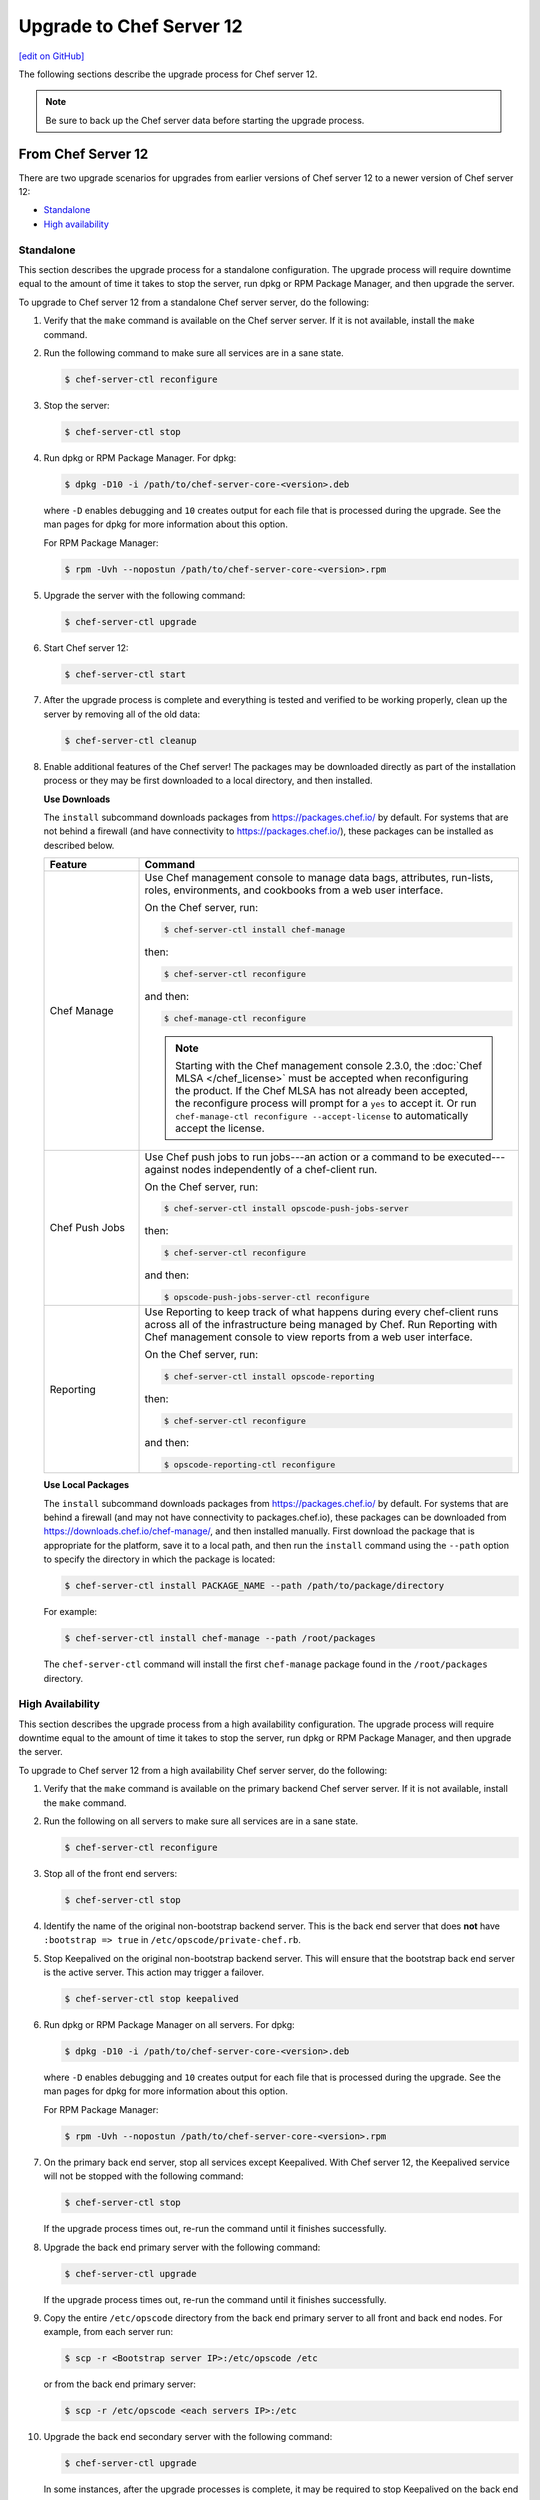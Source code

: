 =====================================================
Upgrade to Chef Server 12
=====================================================
`[edit on GitHub] <https://github.com/chef/chef-web-docs/blob/master/chef_master/source/upgrade_server.rst>`__

The following sections describe the upgrade process for Chef server 12.

.. note:: Be sure to back up the Chef server data before starting the upgrade process.

From Chef Server 12
=====================================================
There are two upgrade scenarios for upgrades from earlier versions of Chef server 12 to a newer version of Chef server 12:

* `Standalone </upgrade_server.html#standalone>`__
* `High availability </upgrade_server.html#high-availability>`__

Standalone
-----------------------------------------------------
This section describes the upgrade process for a standalone configuration. The upgrade process will require downtime equal to the amount of time it takes to stop the server, run dpkg or RPM Package Manager, and then upgrade the server.

To upgrade to Chef server 12 from a standalone Chef server server, do the following:

#. Verify that the ``make`` command is available on the Chef server server. If it is not available, install the ``make`` command.

#. Run the following command to make sure all services are in a sane state.

   .. code-block:: bash

      $ chef-server-ctl reconfigure

#. Stop the server:

   .. code-block:: bash

      $ chef-server-ctl stop

#. Run dpkg or RPM Package Manager. For dpkg:

   .. code-block:: bash

      $ dpkg -D10 -i /path/to/chef-server-core-<version>.deb

   where ``-D`` enables debugging and ``10`` creates output for each file that is processed during the upgrade. See the man pages for dpkg for more information about this option.

   For RPM Package Manager:

   .. code-block:: bash

      $ rpm -Uvh --nopostun /path/to/chef-server-core-<version>.rpm

#. Upgrade the server with the following command:

   .. code-block:: bash

      $ chef-server-ctl upgrade

#. Start Chef server 12:

   .. code-block:: bash

      $ chef-server-ctl start

#. After the upgrade process is complete and everything is tested and verified to be working properly, clean up the server by removing all of the old data:

   .. code-block:: bash

      $ chef-server-ctl cleanup

#. .. tag ctl_chef_server_install_features

   Enable additional features of the Chef server! The packages may be downloaded directly as part of the installation process or they may be first downloaded to a local directory, and then installed.

   .. end_tag

   **Use Downloads**

   .. tag ctl_chef_server_install_features_download

   The ``install`` subcommand downloads packages from https://packages.chef.io/ by default. For systems that are not behind a firewall (and have connectivity to https://packages.chef.io/), these packages can be installed as described below.

   .. list-table::
      :widths: 100 400
      :header-rows: 1

      * - Feature
        - Command
      * - Chef Manage
        - Use Chef management console to manage data bags, attributes, run-lists, roles, environments, and cookbooks from a web user interface.

          On the Chef server, run:

          .. code-block:: bash

             $ chef-server-ctl install chef-manage

          then:

          .. code-block:: bash

             $ chef-server-ctl reconfigure

          and then:

          .. code-block:: bash

             $ chef-manage-ctl reconfigure

          .. note:: .. tag chef_license_reconfigure_manage

                    Starting with the Chef management console 2.3.0, the :doc:`Chef MLSA </chef_license>` must be accepted when reconfiguring the product. If the Chef MLSA has not already been accepted, the reconfigure process will prompt for a ``yes`` to accept it. Or run ``chef-manage-ctl reconfigure --accept-license`` to automatically accept the license.

                    .. end_tag

      * - Chef Push Jobs
        - Use Chef push jobs to run jobs---an action or a command to be executed---against nodes independently of a chef-client run.

          On the Chef server, run:

          .. code-block:: bash

             $ chef-server-ctl install opscode-push-jobs-server

          then:

          .. code-block:: bash

             $ chef-server-ctl reconfigure

          and then:

          .. code-block:: bash

             $ opscode-push-jobs-server-ctl reconfigure

      * - Reporting
        - Use Reporting to keep track of what happens during every chef-client runs across all of the infrastructure being managed by Chef. Run Reporting with Chef management console to view reports from a web user interface.

          On the Chef server, run:

          .. code-block:: bash

             $ chef-server-ctl install opscode-reporting

          then:

          .. code-block:: bash

             $ chef-server-ctl reconfigure

          and then:

          .. code-block:: bash

             $ opscode-reporting-ctl reconfigure

   .. end_tag

   **Use Local Packages**

   .. tag ctl_chef_server_install_features_manual

   The ``install`` subcommand downloads packages from https://packages.chef.io/ by default. For systems that are behind a firewall (and may not have connectivity to packages.chef.io), these packages can be downloaded from https://downloads.chef.io/chef-manage/, and then installed manually. First download the package that is appropriate for the platform, save it to a local path, and then run the ``install`` command using the ``--path`` option to specify the directory in which the package is located:

   .. code-block:: bash

      $ chef-server-ctl install PACKAGE_NAME --path /path/to/package/directory

   For example:

   .. code-block:: bash

      $ chef-server-ctl install chef-manage --path /root/packages

   The ``chef-server-ctl`` command will install the first ``chef-manage`` package found in the ``/root/packages`` directory.

   .. end_tag

High Availability
-----------------------------------------------------
This section describes the upgrade process from a high availability configuration. The upgrade process will require downtime equal to the amount of time it takes to stop the server, run dpkg or RPM Package Manager, and then upgrade the server.

To upgrade to Chef server 12 from a high availability Chef server server, do the following:

#. Verify that the ``make`` command is available on the primary backend Chef server server. If it is not available, install the ``make`` command.

#. Run the following on all servers to make sure all services are in a sane state.

   .. code-block:: bash

      $ chef-server-ctl reconfigure

#. Stop all of the front end servers:

   .. code-block:: bash

      $ chef-server-ctl stop

#. Identify the name of the original non-bootstrap backend server. This is the back end server that does **not** have ``:bootstrap => true`` in ``/etc/opscode/private-chef.rb``.

#. Stop Keepalived on the original non-bootstrap backend server. This will ensure that the bootstrap back end server is the active server. This action may trigger a failover.

   .. code-block:: bash

      $ chef-server-ctl stop keepalived

#. Run dpkg or RPM Package Manager on all servers. For dpkg:

   .. code-block:: bash

      $ dpkg -D10 -i /path/to/chef-server-core-<version>.deb

   where ``-D`` enables debugging and ``10`` creates output for each file that is processed during the upgrade. See the man pages for dpkg for more information about this option.

   For RPM Package Manager:

   .. code-block:: bash

      $ rpm -Uvh --nopostun /path/to/chef-server-core-<version>.rpm

#. On the primary back end server, stop all services except Keepalived. With Chef server 12, the Keepalived service will not be stopped with the following command:

   .. code-block:: bash

      $ chef-server-ctl stop

   If the upgrade process times out, re-run the command until it finishes successfully.

#. Upgrade the back end primary server with the following command:

   .. code-block:: bash

      $ chef-server-ctl upgrade

   If the upgrade process times out, re-run the command until it finishes successfully.

#. Copy the entire ``/etc/opscode`` directory from the back end primary server to all front and back end nodes. For example, from each server run:

   .. code-block:: bash

      $ scp -r <Bootstrap server IP>:/etc/opscode /etc

   or from the back end primary server:

   .. code-block:: bash

      $ scp -r /etc/opscode <each servers IP>:/etc

#. Upgrade the back end secondary server with the following command:

   .. code-block:: bash

      $ chef-server-ctl upgrade

   In some instances, after the upgrade processes is complete, it may be required to stop Keepalived on the back end secondary server, then restart Keepalived on the back end primary server, and then restart Keepalived on the back end secondary server.

#. Upgrade all front end servers with the following commands:

   .. code-block:: bash

      $ chef-server-ctl upgrade

#. Run the following command on all front end servers and the primary back end server:

   .. code-block:: bash

      $ chef-server-ctl start

   .. note:: Do not run this command on the secondary back-end server!

#. After the upgrade process is complete, the state of the system after the upgrade has been tested and verified, and everything looks satisfactory, remove old data, services, and configuration by running the following command on each server:

   .. code-block:: bash

      $ chef-server-ctl cleanup

   .. note:: The message ``[ERROR] opscode-chef-mover is not running`` is expected, does not indicate an actual error, and is safe to ignore.

#. .. tag ctl_chef_server_install_features

   Enable additional features of the Chef server! The packages may be downloaded directly as part of the installation process or they may be first downloaded to a local directory, and then installed.

   .. end_tag

   **Use Downloads**

   .. tag ctl_chef_server_install_features_download

   The ``install`` subcommand downloads packages from https://packages.chef.io/ by default. For systems that are not behind a firewall (and have connectivity to https://packages.chef.io/), these packages can be installed as described below.

   .. list-table::
      :widths: 100 400
      :header-rows: 1

      * - Feature
        - Command
      * - Chef Manage
        - Use Chef management console to manage data bags, attributes, run-lists, roles, environments, and cookbooks from a web user interface.

          On the Chef server, run:

          .. code-block:: bash

             $ chef-server-ctl install chef-manage

          then:

          .. code-block:: bash

             $ chef-server-ctl reconfigure

          and then:

          .. code-block:: bash

             $ chef-manage-ctl reconfigure

          .. note:: .. tag chef_license_reconfigure_manage

                    Starting with the Chef management console 2.3.0, the :doc:`Chef MLSA </chef_license>` must be accepted when reconfiguring the product. If the Chef MLSA has not already been accepted, the reconfigure process will prompt for a ``yes`` to accept it. Or run ``chef-manage-ctl reconfigure --accept-license`` to automatically accept the license.

                    .. end_tag

      * - Chef Push Jobs
        - Use Chef push jobs to run jobs---an action or a command to be executed---against nodes independently of a chef-client run.

          On the Chef server, run:

          .. code-block:: bash

             $ chef-server-ctl install opscode-push-jobs-server

          then:

          .. code-block:: bash

             $ chef-server-ctl reconfigure

          and then:

          .. code-block:: bash

             $ opscode-push-jobs-server-ctl reconfigure

      * - Reporting
        - Use Reporting to keep track of what happens during every chef-client runs across all of the infrastructure being managed by Chef. Run Reporting with Chef management console to view reports from a web user interface.

          On the Chef server, run:

          .. code-block:: bash

             $ chef-server-ctl install opscode-reporting

          then:

          .. code-block:: bash

             $ chef-server-ctl reconfigure

          and then:

          .. code-block:: bash

             $ opscode-reporting-ctl reconfigure

   .. end_tag

   **Use Local Packages**

   .. tag ctl_chef_server_install_features_manual

   The ``install`` subcommand downloads packages from https://packages.chef.io/ by default. For systems that are behind a firewall (and may not have connectivity to packages.chef.io), these packages can be downloaded from https://downloads.chef.io/chef-manage/, and then installed manually. First download the package that is appropriate for the platform, save it to a local path, and then run the ``install`` command using the ``--path`` option to specify the directory in which the package is located:

   .. code-block:: bash

      $ chef-server-ctl install PACKAGE_NAME --path /path/to/package/directory

   For example:

   .. code-block:: bash

      $ chef-server-ctl install chef-manage --path /root/packages

   The ``chef-server-ctl`` command will install the first ``chef-manage`` package found in the ``/root/packages`` directory.

   .. end_tag

From Enterprise Chef
=====================================================
There are two upgrade scenarios for upgrades from Enterprise Chef 11 to Chef server 12:

* `Standalone </upgrade_server.html#id1>`__
* `High availability </upgrade_server.html#id2>`__

Before upgrading, please :doc:`view the notes </upgrade_server_notes>` for more background on the upgrade process from Enterprise Chef 11 to Chef server 12.

Standalone
-----------------------------------------------------
This section describes the upgrade process from a standalone Enterprise Chef 11 to Chef server 12. The upgrade process will require downtime equal to the amount of time it takes to stop the server, run dpkg or RPM Package Manager, and then upgrade the server. The final step will remove older components (like CouchDB) and will destroy the data after the upgrade process is complete.

To upgrade to Chef server 12 from a standalone Enterprise Chef server, do the following:

#. Verify that the ``make`` command is available on the Enterprise Chef server. If it is not available, install the ``make`` command.

#. Run the following command to make sure all services are in a sane state.

   .. code-block:: bash

      $ private-chef-ctl reconfigure

#. Stop the server:

   .. code-block:: bash

      $ private-chef-ctl stop

#. Run dpkg or RPM Package Manager. For dpkg:

   .. code-block:: bash

      $ dpkg -D10 -i /path/to/chef-server-core-<version>.deb

   where ``-D`` enables debugging and ``10`` creates output for each file that is processed during the upgrade. See the man pages for dpkg for more information about this option.

   For RPM Package Manager:

   .. code-block:: bash

      $ rpm -Uvh --nopostun /path/to/chef-server-core-<version>.rpm

#. Upgrade the server with the following command:

   .. code-block:: bash

      $ chef-server-ctl upgrade

#. Start Chef server 12:

   .. code-block:: bash

      $ chef-server-ctl start

#. After the upgrade process is complete and everything is tested and verified to be working properly, clean up the server by removing all of the old data:

   .. code-block:: bash

      $ chef-server-ctl cleanup

#. .. tag ctl_chef_server_install_features

   Enable additional features of the Chef server! The packages may be downloaded directly as part of the installation process or they may be first downloaded to a local directory, and then installed.

   .. end_tag

   **Use Downloads**

   .. tag ctl_chef_server_install_features_download

   The ``install`` subcommand downloads packages from https://packages.chef.io/ by default. For systems that are not behind a firewall (and have connectivity to https://packages.chef.io/), these packages can be installed as described below.

   .. list-table::
      :widths: 100 400
      :header-rows: 1

      * - Feature
        - Command
      * - Chef Manage
        - Use Chef management console to manage data bags, attributes, run-lists, roles, environments, and cookbooks from a web user interface.

          On the Chef server, run:

          .. code-block:: bash

             $ chef-server-ctl install chef-manage

          then:

          .. code-block:: bash

             $ chef-server-ctl reconfigure

          and then:

          .. code-block:: bash

             $ chef-manage-ctl reconfigure

          .. note:: .. tag chef_license_reconfigure_manage

                    Starting with the Chef management console 2.3.0, the :doc:`Chef MLSA </chef_license>` must be accepted when reconfiguring the product. If the Chef MLSA has not already been accepted, the reconfigure process will prompt for a ``yes`` to accept it. Or run ``chef-manage-ctl reconfigure --accept-license`` to automatically accept the license.

                    .. end_tag

      * - Chef Push Jobs
        - Use Chef push jobs to run jobs---an action or a command to be executed---against nodes independently of a chef-client run.

          On the Chef server, run:

          .. code-block:: bash

             $ chef-server-ctl install opscode-push-jobs-server

          then:

          .. code-block:: bash

             $ chef-server-ctl reconfigure

          and then:

          .. code-block:: bash

             $ opscode-push-jobs-server-ctl reconfigure

      * - Reporting
        - Use Reporting to keep track of what happens during every chef-client runs across all of the infrastructure being managed by Chef. Run Reporting with Chef management console to view reports from a web user interface.

          On the Chef server, run:

          .. code-block:: bash

             $ chef-server-ctl install opscode-reporting

          then:

          .. code-block:: bash

             $ chef-server-ctl reconfigure

          and then:

          .. code-block:: bash

             $ opscode-reporting-ctl reconfigure

   .. end_tag

   **Use Local Packages**

   .. tag ctl_chef_server_install_features_manual

   The ``install`` subcommand downloads packages from https://packages.chef.io/ by default. For systems that are behind a firewall (and may not have connectivity to packages.chef.io), these packages can be downloaded from https://downloads.chef.io/chef-manage/, and then installed manually. First download the package that is appropriate for the platform, save it to a local path, and then run the ``install`` command using the ``--path`` option to specify the directory in which the package is located:

   .. code-block:: bash

      $ chef-server-ctl install PACKAGE_NAME --path /path/to/package/directory

   For example:

   .. code-block:: bash

      $ chef-server-ctl install chef-manage --path /root/packages

   The ``chef-server-ctl`` command will install the first ``chef-manage`` package found in the ``/root/packages`` directory.

   .. end_tag

High Availability
-----------------------------------------------------
This section describes the upgrade process from a high availability Enterprise Chef 11 to Chef server 12. The upgrade process will require downtime equal to the amount of time it takes to stop the server, run dpkg or RPM Package Manager, and then upgrade the server. The final step will remove older components (like CouchDB) and will destroy the data after the upgrade process is complete.

To upgrade to Chef server 12 from a high availability Enterprise Chef server, do the following:

#. Verify that the ``make`` command is available on the primary backend Enterprise Chef server. If it is not available, install the ``make`` command.

#. Run the following on all servers to make sure all services are in a sane state.

   .. code-block:: bash

      $ private-chef-ctl reconfigure

#. Stop all of the front end servers:

   .. code-block:: bash

      $ private-chef-ctl stop

#. Identify the name of the original non-bootstrap backend server. This is the back end server that does **not** have ``:bootstrap => true`` in ``/etc/opscode/private-chef.rb``.

#. Stop Keepalived on the original non-bootstrap backend server. This will ensure that the bootstrap back end server is the active server. This action may trigger a failover.

   .. code-block:: bash

      $ private-chef-ctl stop keepalived

#. Run dpkg or RPM Package Manager on all servers. For dpkg:

   .. code-block:: bash

      $ dpkg -D10 -i /path/to/chef-server-core-<version>.deb

   where ``-D`` enables debugging and ``10`` creates output for each file that is processed during the upgrade. See the man pages for dpkg for more information about this option.

   For RPM Package Manager:

   .. code-block:: bash

      $ rpm -Uvh --nopostun /path/to/chef-server-core-<version>.rpm

#. On the primary back end server, stop all services except Keepalived. With Chef server 12, the Keepalived service will not be stopped with the following command:

   .. code-block:: bash

      $ chef-server-ctl stop

   If the upgrade process times out, re-run the command until it finishes successfully.

#. Upgrade the back end primary server with the following command:

   .. code-block:: bash

      $ chef-server-ctl upgrade

   If the upgrade process times out, re-run the command until it finishes successfully.

#. Copy the entire ``/etc/opscode`` directory from the back end primary server to all front and back end nodes. For example, from each server run:

   .. code-block:: bash

      $ scp -r <Bootstrap server IP>:/etc/opscode /etc

   or from the back end primary server:

   .. code-block:: bash

      $ scp -r /etc/opscode <each servers IP>:/etc

#. Upgrade the back end secondary server with the following command:

   .. code-block:: bash

      $ chef-server-ctl upgrade

   In some instances, after the upgrade processes is complete, it may be required to stop Keepalived on the back end secondary server, then restart Keepalived on the back end primary server, and then restart Keepalived on the back end secondary server.

#. Upgrade all front end servers with the following commands:

   .. code-block:: bash

      $ chef-server-ctl upgrade

#. Run the following command on all front end servers and the primary back end server:

   .. code-block:: bash

      $ chef-server-ctl start

   .. note:: Do not run this command on the secondary back-end server!

#. After the upgrade process is complete, the state of the system after the upgrade has been tested and verified, and everything looks satisfactory, remove old data, services, and configuration by running the following command on each server:

   .. code-block:: bash

      $ chef-server-ctl cleanup

   .. note:: The message ``[ERROR] opscode-chef-mover is not running`` is expected, does not indicate an actual error, and is safe to ignore.

#. .. tag ctl_chef_server_install_features

   Enable additional features of the Chef server! The packages may be downloaded directly as part of the installation process or they may be first downloaded to a local directory, and then installed.

   .. end_tag

   **Use Downloads**

   .. tag ctl_chef_server_install_features_download

   The ``install`` subcommand downloads packages from https://packages.chef.io/ by default. For systems that are not behind a firewall (and have connectivity to https://packages.chef.io/), these packages can be installed as described below.

   .. list-table::
      :widths: 100 400
      :header-rows: 1

      * - Feature
        - Command
      * - Chef Manage
        - Use Chef management console to manage data bags, attributes, run-lists, roles, environments, and cookbooks from a web user interface.

          On the Chef server, run:

          .. code-block:: bash

             $ chef-server-ctl install chef-manage

          then:

          .. code-block:: bash

             $ chef-server-ctl reconfigure

          and then:

          .. code-block:: bash

             $ chef-manage-ctl reconfigure

          .. note:: .. tag chef_license_reconfigure_manage

                    Starting with the Chef management console 2.3.0, the :doc:`Chef MLSA </chef_license>` must be accepted when reconfiguring the product. If the Chef MLSA has not already been accepted, the reconfigure process will prompt for a ``yes`` to accept it. Or run ``chef-manage-ctl reconfigure --accept-license`` to automatically accept the license.

                    .. end_tag

      * - Chef Push Jobs
        - Use Chef push jobs to run jobs---an action or a command to be executed---against nodes independently of a chef-client run.

          On the Chef server, run:

          .. code-block:: bash

             $ chef-server-ctl install opscode-push-jobs-server

          then:

          .. code-block:: bash

             $ chef-server-ctl reconfigure

          and then:

          .. code-block:: bash

             $ opscode-push-jobs-server-ctl reconfigure

      * - Reporting
        - Use Reporting to keep track of what happens during every chef-client runs across all of the infrastructure being managed by Chef. Run Reporting with Chef management console to view reports from a web user interface.

          On the Chef server, run:

          .. code-block:: bash

             $ chef-server-ctl install opscode-reporting

          then:

          .. code-block:: bash

             $ chef-server-ctl reconfigure

          and then:

          .. code-block:: bash

             $ opscode-reporting-ctl reconfigure

   .. end_tag

   **Use Local Packages**

   .. tag ctl_chef_server_install_features_manual

   The ``install`` subcommand downloads packages from https://packages.chef.io/ by default. For systems that are behind a firewall (and may not have connectivity to packages.chef.io), these packages can be downloaded from https://downloads.chef.io/chef-manage/, and then installed manually. First download the package that is appropriate for the platform, save it to a local path, and then run the ``install`` command using the ``--path`` option to specify the directory in which the package is located:

   .. code-block:: bash

      $ chef-server-ctl install PACKAGE_NAME --path /path/to/package/directory

   For example:

   .. code-block:: bash

      $ chef-server-ctl install chef-manage --path /root/packages

   The ``chef-server-ctl`` command will install the first ``chef-manage`` package found in the ``/root/packages`` directory.

   .. end_tag

From Open Source Chef
=====================================================
This section describes the upgrade process from a standalone configuration of Open Source Chef 11.1.0 (or higher) to a standalone configuration of Chef server 12. The upgrade process will require downtime equal to the amount of time it takes to stop the server, run dpkg or RPM Package Manager, and then upgrade the server.

Please :doc:`view the notes </upgrade_server_open_source_notes>` for more background on the upgrade process from Open Source Chef 11 to Chef server 12.

To upgrade to Chef server 12 from the Open Source Chef server, do the following:

#. Run the following to make sure all services are in a sane state.

   .. code-block:: bash

      $ chef-server-ctl reconfigure

#. Stop the Open Source Chef server:

   .. code-block:: bash

      $ chef-server-ctl stop

#. Run dpkg or RPM Package Manager on the server to install Chef server 12. For dpkg:

   .. code-block:: bash

      $ dpkg -D10 -i /path/to/chef-server-core-<version>.deb

   where ``-D`` enables debugging and ``10`` creates output for each file that is processed during the upgrade. See the man pages for dpkg for more information about this option.

   For RPM Package Manager:

   .. code-block:: bash

      $ rpm -Uvh /path/to/chef-server-core-<version>.rpm

   Chef server 12 is installed to ``/opt/opscode``. (The existing Open Source Chef remains at ``/opt/chef-server``.) From this point, the ``chef-server-ctl`` commands are running against the ``/opt/opscode`` location.

#. Upgrade the server with the following command:

   .. code-block:: bash

      $ chef-server-ctl upgrade

   The upgrade process will automatically detect the presence of Open Source Chef 11, and will step through the migration process, prompting for organization name details along the way.

   The migration process will first download the existing data from the Open Source Chef server, transform that data into the format required for Chef server 12, and then upload that data to the server.

#. Before data can be uploaded, an organization must be created. When prompted, enter the organization name, and then a full organization name.

   The name must begin with a lower-case letter or digit, may only contain lower-case letters, digits, hyphens, and underscores, and must be between 1 and 255 characters. For example: ``chef``.

   The full name must begin with a non-white space character and must be between 1 and 1023 characters. For example: ``"Chef Software, Inc."``.

   .. note:: The upgrade process will automatically assign the organization name to the ``default_orgname`` setting in the chef-server.rb file. This setting ensures the new organization name is available for Chef server API requests, such as those made by the chef-client and by knife.

   .. warning:: If you receive a ``missing read permission`` error when running the ``knife user list`` subcommand after the upgrade process is finished, you will need to update the value for the ``chef_server_url`` setting in the knife.rb file. The default value for that setting is:

      .. code-block:: ruby

         chef_server_url 'https://CHEF_SERVER_NAME:443/'

      and should be updated to add ``organizations/ORG_NAME``:

      .. code-block:: ruby

         chef_server_url 'https://CHEF_SERVER_NAME:443/organizations/ORG_NAME'

#. The Chef server is automatically restarted. A prompt is displayed that contains details about how to remove any temporary data that was created during the upgrade process.

#. .. tag ctl_chef_server_install_features

   Enable additional features of the Chef server! The packages may be downloaded directly as part of the installation process or they may be first downloaded to a local directory, and then installed.

   .. end_tag

   **Update the Chef server URL**

   The URL for the Chef server needs to be updated on all nodes and workstations. In the client.rb file on each node and in the knife.rb file on each workstation, update the following setting:

   .. code-block:: ruby

      chef_server_url "https://url.for.server"

   .. note:: Any node that is bootstrapped from a workstation with the updated URL will automatically be assigned the new URL for the Chef server. Only existing nodes prior to the upgrade require the URL update.

   .. note:: Any chef-client or knife user that tries to access the Chef server after the upgrade will be able to do so as long as the ``default_orgname`` is set and is part of the default organization on the upgraded Chef server.

   **Use Downloads**

   .. tag ctl_chef_server_install_features_download

   The ``install`` subcommand downloads packages from https://packages.chef.io/ by default. For systems that are not behind a firewall (and have connectivity to https://packages.chef.io/), these packages can be installed as described below.

   .. list-table::
      :widths: 100 400
      :header-rows: 1

      * - Feature
        - Command
      * - Chef Manage
        - Use Chef management console to manage data bags, attributes, run-lists, roles, environments, and cookbooks from a web user interface.

          On the Chef server, run:

          .. code-block:: bash

             $ chef-server-ctl install chef-manage

          then:

          .. code-block:: bash

             $ chef-server-ctl reconfigure

          and then:

          .. code-block:: bash

             $ chef-manage-ctl reconfigure

          .. note:: .. tag chef_license_reconfigure_manage

                    Starting with the Chef management console 2.3.0, the :doc:`Chef MLSA </chef_license>` must be accepted when reconfiguring the product. If the Chef MLSA has not already been accepted, the reconfigure process will prompt for a ``yes`` to accept it. Or run ``chef-manage-ctl reconfigure --accept-license`` to automatically accept the license.

                    .. end_tag

      * - Chef Push Jobs
        - Use Chef push jobs to run jobs---an action or a command to be executed---against nodes independently of a chef-client run.

          On the Chef server, run:

          .. code-block:: bash

             $ chef-server-ctl install opscode-push-jobs-server

          then:

          .. code-block:: bash

             $ chef-server-ctl reconfigure

          and then:

          .. code-block:: bash

             $ opscode-push-jobs-server-ctl reconfigure

      * - Reporting
        - Use Reporting to keep track of what happens during every chef-client runs across all of the infrastructure being managed by Chef. Run Reporting with Chef management console to view reports from a web user interface.

          On the Chef server, run:

          .. code-block:: bash

             $ chef-server-ctl install opscode-reporting

          then:

          .. code-block:: bash

             $ chef-server-ctl reconfigure

          and then:

          .. code-block:: bash

             $ opscode-reporting-ctl reconfigure

   .. end_tag

   **Use Local Packages**

   .. tag ctl_chef_server_install_features_manual

   The ``install`` subcommand downloads packages from https://packages.chef.io/ by default. For systems that are behind a firewall (and may not have connectivity to packages.chef.io), these packages can be downloaded from https://downloads.chef.io/chef-manage/, and then installed manually. First download the package that is appropriate for the platform, save it to a local path, and then run the ``install`` command using the ``--path`` option to specify the directory in which the package is located:

   .. code-block:: bash

      $ chef-server-ctl install PACKAGE_NAME --path /path/to/package/directory

   For example:

   .. code-block:: bash

      $ chef-server-ctl install chef-manage --path /root/packages

   The ``chef-server-ctl`` command will install the first ``chef-manage`` package found in the ``/root/packages`` directory.

   .. end_tag

Chef Manage
=====================================================
Chef management console can be upgraded as part of a standalone or high availability configuration:

#. After upgrading the Chef server, upgrade each of the front end servers. For Red Hat and CentOS 6:

   .. code-block:: bash

      $ chef-server-ctl install opscode-manage

   For Ubuntu, for the Chef management console 1.x to 2.x:

   .. code-block:: bash

      $ apt-get install chef-manage

#. Reconfigure each of the front end servers:

   .. code-block:: bash

      $ chef-manage-ctl reconfigure

Chef Push Jobs
=====================================================
Chef push jobs can be upgraded as part of a standalone or high availability configuration:

#. After upgrading the Chef server, run the following command on all front and back end servers:

   .. code-block:: bash

      $ chef-server-ctl install opscode-push-jobs-server

#. TCP protocol ports 10000-10003 must be open. This allows the Chef push jobs clients to communicate with the Chef push jobs server. In a configuration with both front and back ends, these ports only need to be open on the back end servers. The Chef push jobs server waits for connections from the Chef push jobs client (and never makes a connection to a Chef push jobs client).

#. Reconfigure the Chef push jobs servers:

   .. code-block:: bash

      $ opscode-push-jobs-server-ctl reconfigure

#. Run the following command on each of the back end servers:

   .. code-block:: bash

      $ chef-server-ctl reconfigure

   This ensures that the Keepalived scripts are regenerated so they are aware of Chef push jobs.

#. Restart the Chef push jobs components:

   .. code-block:: bash

      $ chef-server-ctl restart opscode-pushy-server

#. Verify the installation:

   .. code-block:: bash

      $ opscode-push-jobs-server-ctl test

#. Install the Chef push jobs client on all nodes using the **push-jobs** cookbook, as needed.
